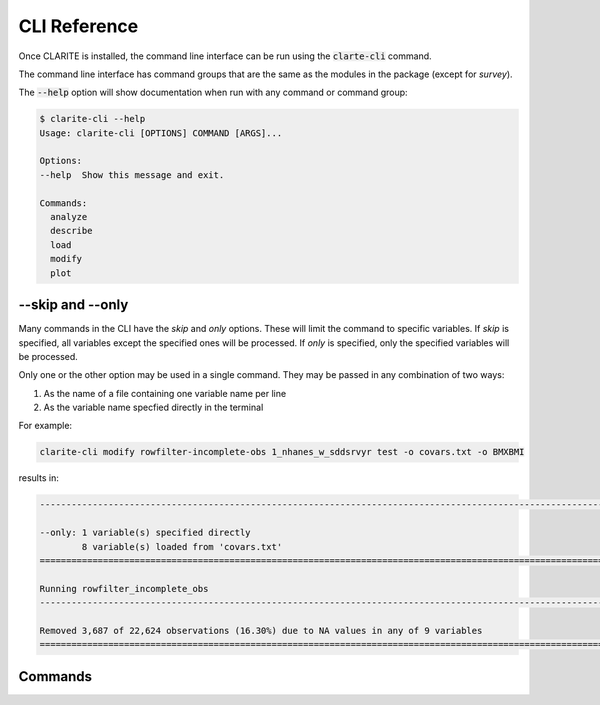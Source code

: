 =============
CLI Reference
=============

Once CLARITE is installed, the command line interface can be run using the :code:`clarte-cli` command.

The command line interface has command groups that are the same as the modules in the package (except for *survey*).

The :code:`--help` option will show documentation when run with any command or command group:

.. code-block:: bash

   $ clarite-cli --help
   Usage: clarite-cli [OPTIONS] COMMAND [ARGS]...

   Options:
   --help  Show this message and exit.
   
   Commands:
     analyze
     describe
     load
     modify
     plot

--skip and --only
-----------------
Many commands in the CLI have the *skip* and *only* options.  These will limit the command to specific variables.
If *skip* is specified, all variables except the specified ones will be processed.
If *only* is specified, only the specified variables will be processed.

Only one or the other option may be used in a single command.  They may be passed in any combination of two ways:

1. As the name of a file containing one variable name per line
2. As the variable name specfied directly in the terminal

For example:

.. code-block::

   clarite-cli modify rowfilter-incomplete-obs 1_nhanes_w_sddsrvyr test -o covars.txt -o BMXBMI

results in:

.. code-block:: none

   -------------------------------------------------------------------------------------------------------------------------
   
   --only: 1 variable(s) specified directly
           8 variable(s) loaded from 'covars.txt'
   =========================================================================================================================
   
   Running rowfilter_incomplete_obs
   -------------------------------------------------------------------------------------------------------------------------
   
   Removed 3,687 of 22,624 observations (16.30%) due to NA values in any of 9 variables
   =========================================================================================================================

Commands
--------

.. click:: clarite.cli:analyze_cli
    :prog: clarite-cli analyze
    :show-nested:
.. click:: clarite.cli:describe_cli
    :prog: clarite-cli describe
    :show-nested:
.. click:: clarite.cli:load_cli
    :prog: clarite-cli load
    :show-nested:
.. click:: clarite.cli:modify_cli
    :prog: clarite-cli modify
    :show-nested:
.. click:: clarite.cli:plot_cli
    :prog: clarite-cli plot
    :show-nested:
